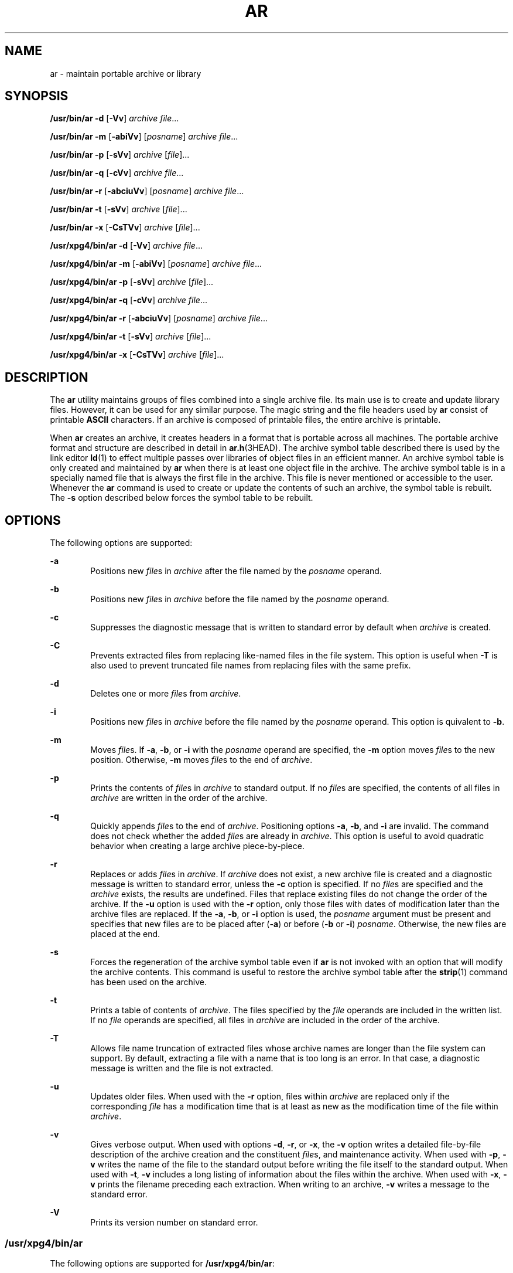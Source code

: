 '\" te
.\"  Copyright 1989 AT&T
.\"  Portions Copyright (c) 1992, X/Open Company Limited  All Rights Reserved
.\" Copyright (c) 2009, Sun Microsystems, Inc.  All Rights Reserved
.\" Sun Microsystems, Inc. gratefully acknowledges The Open Group for permission to reproduce portions of its copyrighted documentation. Original documentation from The Open Group can be obtained online at  http://www.opengroup.org/bookstore/.
.\" The Institute of Electrical and Electronics Engineers and The Open Group, have given us permission to reprint portions of their documentation. In the following statement, the phrase "this text" refers to portions of the system documentation. Portions of this text
.\" are reprinted and reproduced in electronic form in the Sun OS Reference Manual, from IEEE Std 1003.1, 2004 Edition, Standard for Information Technology -- Portable Operating System Interface (POSIX), The Open Group Base Specifications Issue 6, Copyright (C) 2001-2004 by the Institute of Electrical
.\" and Electronics Engineers, Inc and The Open Group. In the event of any discrepancy between these versions and the original IEEE and The Open Group Standard, the original IEEE and The Open Group Standard is the referee document. The original Standard can be obtained online at http://www.opengroup.org/unix/online.html.
.\"  This notice shall appear on any product containing this material.
.\" The contents of this file are subject to the terms of the Common Development and Distribution License (the "License").  You may not use this file except in compliance with the License. You can obtain a copy of the license at usr/src/OPENSOLARIS.LICENSE or http://www.opensolaris.org/os/licensing.
.\"  See the License for the specific language governing permissions and limitations under the License. When distributing Covered Code, include this CDDL HEADER in each file and include the License file at usr/src/OPENSOLARIS.LICENSE.  If applicable, add the following below this CDDL HEADER, with
.\" the fields enclosed by brackets "[]" replaced with your own identifying information: Portions Copyright [yyyy] [name of copyright owner]
.TH AR 1 "Aug 24, 2009"
.SH NAME
ar \- maintain portable archive or library
.SH SYNOPSIS
.LP
.nf
\fB/usr/bin/ar\fR \fB-d\fR [\fB-Vv\fR] \fIarchive\fR \fIfile\fR...
.fi

.LP
.nf
\fB/usr/bin/ar\fR \fB-m\fR [\fB-abiVv\fR] [\fIposname\fR] \fIarchive\fR \fIfile\fR...
.fi

.LP
.nf
\fB/usr/bin/ar\fR \fB-p\fR [\fB-sVv\fR] \fIarchive\fR [\fIfile\fR]...
.fi

.LP
.nf
\fB/usr/bin/ar\fR \fB-q\fR [\fB-cVv\fR] \fIarchive\fR \fIfile\fR...
.fi

.LP
.nf
\fB/usr/bin/ar\fR \fB-r\fR [\fB-abciuVv\fR] [\fIposname\fR] \fIarchive\fR \fIfile\fR...
.fi

.LP
.nf
\fB/usr/bin/ar\fR \fB-t\fR [\fB-sVv\fR] \fIarchive\fR [\fIfile\fR]...
.fi

.LP
.nf
\fB/usr/bin/ar\fR \fB-x\fR [\fB-CsTVv\fR] \fIarchive\fR [\fIfile\fR]...
.fi

.LP
.nf
\fB/usr/xpg4/bin/ar\fR \fB-d\fR [\fB-Vv\fR] \fIarchive\fR \fIfile\fR...
.fi

.LP
.nf
\fB/usr/xpg4/bin/ar\fR \fB-m\fR [\fB-abiVv\fR] [\fIposname\fR] \fIarchive\fR \fIfile\fR...
.fi

.LP
.nf
\fB/usr/xpg4/bin/ar\fR \fB-p\fR [\fB-sVv\fR] \fIarchive\fR [\fIfile\fR]...
.fi

.LP
.nf
\fB/usr/xpg4/bin/ar\fR \fB-q\fR [\fB-cVv\fR] \fIarchive\fR \fIfile\fR...
.fi

.LP
.nf
\fB/usr/xpg4/bin/ar\fR \fB-r\fR [\fB-abciuVv\fR] [\fIposname\fR] \fIarchive\fR \fIfile\fR...
.fi

.LP
.nf
\fB/usr/xpg4/bin/ar\fR \fB-t\fR [\fB-sVv\fR] \fIarchive\fR [\fIfile\fR]...
.fi

.LP
.nf
\fB/usr/xpg4/bin/ar\fR \fB-x\fR [\fB-CsTVv\fR] \fIarchive\fR [\fIfile\fR]...
.fi

.SH DESCRIPTION
.sp
.LP
The \fBar\fR utility maintains groups of files combined into a single archive
file. Its main use is to create and update library files. However, it can be
used for any similar purpose. The magic string and the file headers used by
\fBar\fR consist of printable \fBASCII\fR characters. If an archive is composed
of printable files, the entire archive is printable.
.sp
.LP
When \fBar\fR creates an archive, it creates headers in a format that is
portable across all machines. The portable archive format and structure are
described in detail in \fBar.h\fR(3HEAD). The archive symbol table described
there is used by the link editor \fBld\fR(1) to effect multiple passes over
libraries of object files in an efficient manner. An archive symbol table is
only created and maintained by \fBar\fR when there is at least one object file
in the archive. The archive symbol table is in a specially named file that is
always the first file in the archive. This file is never mentioned or
accessible to the user. Whenever the \fBar\fR command is used to create or
update the contents of such an archive, the symbol table is rebuilt. The
\fB-s\fR option described below forces the symbol table to be rebuilt.
.SH OPTIONS
.sp
.LP
The following options are supported:
.sp
.ne 2
.na
\fB\fB-a\fR\fR
.ad
.RS 6n
Positions new \fIfile\fRs in \fIarchive\fR after the file named by the
\fIposname\fR operand.
.RE

.sp
.ne 2
.na
\fB\fB-b\fR\fR
.ad
.RS 6n
Positions new \fIfile\fRs in \fIarchive\fR before the file named by the
\fIposname\fR operand.
.RE

.sp
.ne 2
.na
\fB\fB-c\fR\fR
.ad
.RS 6n
Suppresses the diagnostic message that is written to standard error by default
when \fIarchive\fR is created.
.RE

.sp
.ne 2
.na
\fB\fB-C\fR\fR
.ad
.RS 6n
Prevents extracted files from replacing like-named files in the file system.
This option is useful when \fB-T\fR is also used to prevent truncated file
names from replacing files with the same prefix.
.RE

.sp
.ne 2
.na
\fB\fB-d\fR\fR
.ad
.RS 6n
Deletes one or more \fIfile\fRs from \fIarchive\fR.
.RE

.sp
.ne 2
.na
\fB\fB-i\fR\fR
.ad
.RS 6n
Positions new \fIfile\fRs in \fIarchive\fR before the file named by the
\fIposname\fR operand. This option is quivalent to \fB-b\fR.
.RE

.sp
.ne 2
.na
\fB\fB-m\fR\fR
.ad
.RS 6n
Moves \fIfile\fRs. If \fB-a\fR, \fB-b\fR, or \fB-i\fR with the \fIposname\fR
operand are specified, the \fB-m\fR option moves \fIfile\fRs to the new
position. Otherwise, \fB-m\fR moves \fIfile\fRs to the end of \fIarchive\fR.
.RE

.sp
.ne 2
.na
\fB\fB-p\fR\fR
.ad
.RS 6n
Prints the contents of \fIfile\fRs in \fIarchive\fR to standard output. If no
\fIfile\fRs are specified, the contents of all files in \fIarchive\fR are
written in the order of the archive.
.RE

.sp
.ne 2
.na
\fB\fB-q\fR\fR
.ad
.RS 6n
Quickly appends \fIfile\fRs to the end of \fIarchive\fR. Positioning options
\fB-a\fR, \fB-b\fR, and \fB-i\fR are invalid. The command does not check
whether the added \fIfile\fRs are already in \fIarchive\fR. This option is
useful to avoid quadratic behavior when creating a large archive
piece-by-piece.
.RE

.sp
.ne 2
.na
\fB\fB-r\fR\fR
.ad
.RS 6n
Replaces or adds \fIfile\fRs in \fIarchive\fR. If \fIarchive\fR does not exist,
a new archive file is created and a diagnostic message is written to standard
error, unless the \fB-c\fR option is specified. If no \fIfile\fRs are specified
and the \fIarchive\fR exists, the results are undefined. Files that replace
existing files do not change the order of the archive. If the \fB-u\fR option
is used with the \fB-r\fR option, only those files with dates of modification
later than the archive files are replaced. If the \fB-a\fR, \fB-b\fR, or
\fB-i\fR option is used, the \fIposname\fR argument must be present and
specifies that new files are to be placed after (\fB-a\fR) or before (\fB-b\fR
or \fB-i\fR) \fIposname\fR. Otherwise, the new files are placed at the end.
.RE

.sp
.ne 2
.na
\fB\fB-s\fR\fR
.ad
.RS 6n
Forces the regeneration of the archive symbol table even if \fBar\fR is not
invoked with an option that will modify the archive contents. This command is
useful to restore the archive symbol table after the \fBstrip\fR(1) command has
been used on the archive.
.RE

.sp
.ne 2
.na
\fB\fB-t\fR\fR
.ad
.RS 6n
Prints a table of contents of \fIarchive\fR. The files specified by the
\fIfile\fR operands are included in the written list. If no \fIfile\fR operands
are specified, all files in \fIarchive\fR are included in the order of the
archive.
.RE

.sp
.ne 2
.na
\fB\fB-T\fR\fR
.ad
.RS 6n
Allows file name truncation of extracted files whose archive names are longer
than the file system can support. By default, extracting a file with a name
that is too long is an error. In that case, a diagnostic message is written and
the file is not extracted.
.RE

.sp
.ne 2
.na
\fB\fB-u\fR\fR
.ad
.RS 6n
Updates older files. When used with the \fB-r\fR option, files within
\fIarchive\fR are replaced only if the corresponding \fIfile\fR has a
modification time that is at least as new as the modification time of the file
within \fIarchive\fR.
.RE

.sp
.ne 2
.na
\fB\fB-v\fR\fR
.ad
.RS 6n
Gives verbose output. When used with options \fB-d\fR, \fB-r\fR, or \fB-x\fR,
the \fB-v\fR option writes a detailed file-by-file description of the archive
creation and the constituent \fIfile\fRs, and maintenance activity. When used
with \fB-p\fR, \fB-v\fR writes the name of the file to the standard output
before writing the file itself to the standard output. When used with \fB-t\fR,
\fB-v\fR includes a long listing of information about the files within the
archive. When used with \fB-x\fR, \fB-v\fR prints the filename preceding each
extraction. When writing to an archive, \fB-v\fR writes a message to the
standard error.
.RE

.sp
.ne 2
.na
\fB\fB-V\fR\fR
.ad
.RS 6n
Prints its version number on standard error.
.RE

.SS "\fB/usr/xpg4/bin/ar\fR"
.sp
.LP
The following options are supported for \fB/usr/xpg4/bin/ar\fR:
.sp
.ne 2
.na
\fB\fB-v\fR\fR
.ad
.RS 6n
Same as the \fB/usr/bin/ar\fR version, except when writing to an archive, no
message is written to the standard error.
.RE

.sp
.ne 2
.na
\fB\fB-x\fR\fR
.ad
.RS 6n
Extracts the files named by the \fIfile\fR operands from \fIarchive\fR. The
contents of \fIarchive\fR are not changed. If no \fIfile\fR operands are given,
all files in \fIarchive\fR are extracted. If the file name of a file extracted
from \fIarchive\fR is longer than that supported in the directory to which it
is being extracted, the results are undefined. The modification time of each
\fIfile\fR extracted is set to the time \fIfile\fR is extracted from
\fIarchive\fR.
.RE

.SH OPERANDS
.sp
.LP
The following operands are supported:
.sp
.ne 2
.na
\fB\fIarchive\fR\fR
.ad
.RS 11n
A path name of the archive file.
.RE

.sp
.ne 2
.na
\fB\fIfile\fR\fR
.ad
.RS 11n
A path name. Only the last component is used when comparing against the names
of files in the archive. If two or more \fIfile\fR operands have the same last
path name component (see \fBbasename\fR(1)), the results are unspecified. The
implementation's archive format will not truncate valid file names of files
added to or replaced in the archive.
.RE

.sp
.ne 2
.na
\fB\fIposname\fR\fR
.ad
.RS 11n
The name of a file in the archive file, used for relative positioning. See
options \fB-m\fR and \fB-r\fR.
.RE

.SH ENVIRONMENT VARIABLES
.sp
.LP
See \fBenviron\fR(5) for descriptions of the following environment variables
that affect the execution of \fBar\fR: \fBLANG\fR, \fBLC_ALL\fR,
\fBLC_CTYPE\fR, \fBLC_MESSAGES\fR, \fBLC_TIME\fR, and \fBNLSPATH\fR.
.sp
.ne 2
.na
\fB\fBTMPDIR\fR\fR
.ad
.RS 10n
Determine the pathname that overrides the default directory for temporary
files, if any.
.RE

.sp
.ne 2
.na
\fB\fBTZ\fR\fR
.ad
.RS 10n
Determine the timezone used to calculate date and time strings written by
\fBar\fR \fB-tv\fR. If \fBTZ\fR is unset or null, an unspecified default
timezone is used.
.RE

.SH EXIT STATUS
.sp
.LP
The following exit values are returned:
.sp
.ne 2
.na
\fB\fB0\fR\fR
.ad
.RS 6n
Successful completion.
.RE

.sp
.ne 2
.na
\fB\fB>0\fR\fR
.ad
.RS 6n
An error occurred.
.RE

.SH ATTRIBUTES
.sp
.LP
See \fBattributes\fR(5) for descriptions of the following attributes:
.SS "\fB/usr/bin/ar\fR"
.sp

.sp
.TS
box;
c | c
l | l .
ATTRIBUTE TYPE	ATTRIBUTE VALUE
_
Interface Stability	Committed
.TE

.SS "\fB/usr/xpg4/bin/ar\fR"
.sp

.sp
.TS
box;
c | c
l | l .
ATTRIBUTE TYPE	ATTRIBUTE VALUE
_
Interface Stability	Committed
_
Standard	See \fBstandards\fR(5).
.TE

.SH SEE ALSO
.sp
.LP
\fBbasename\fR(1), \fBcpio\fR(1), \fBld\fR(1), \fBlorder\fR(1), \fBstrip\fR(1),
\fBtar\fR(1), \fBar.h\fR(3HEAD), \fBa.out\fR(4), \fBattributes\fR(5),
\fBenviron\fR(5), \fBstandards\fR(5)
.SH NOTES
.sp
.LP
If the same file is mentioned twice in an argument list, it may be put in the
archive twice.
.sp
.LP
By convention, archives are suffixed with "\fB\&.a\fR".
.sp
.LP
When inserting \fBELF\fR objects into an archive file, \fBar\fR might add
"\fB\n\fR" characters to pad these objects to an 8-byte boundary. Such padding
improves the efficiency with which \fBld\fR(1) can access the archive. Only
\fBELF\fR object files are padded in this way. Other archive members are not
altered. When an object with such padding is extracted from an archive, the
padding is not included in the resulting output.

